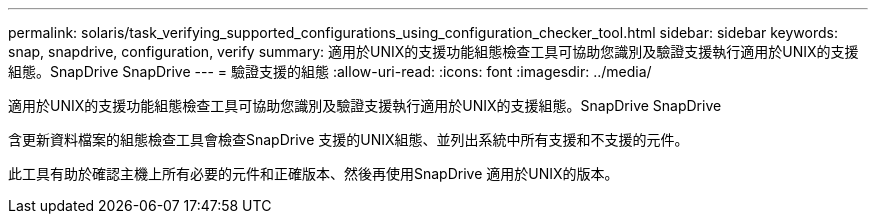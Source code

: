 ---
permalink: solaris/task_verifying_supported_configurations_using_configuration_checker_tool.html 
sidebar: sidebar 
keywords: snap, snapdrive, configuration, verify 
summary: 適用於UNIX的支援功能組態檢查工具可協助您識別及驗證支援執行適用於UNIX的支援組態。SnapDrive SnapDrive 
---
= 驗證支援的組態
:allow-uri-read: 
:icons: font
:imagesdir: ../media/


[role="lead"]
適用於UNIX的支援功能組態檢查工具可協助您識別及驗證支援執行適用於UNIX的支援組態。SnapDrive SnapDrive

含更新資料檔案的組態檢查工具會檢查SnapDrive 支援的UNIX組態、並列出系統中所有支援和不支援的元件。

此工具有助於確認主機上所有必要的元件和正確版本、然後再使用SnapDrive 適用於UNIX的版本。

